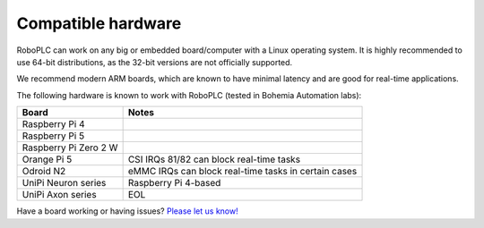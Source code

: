 Compatible hardware
*******************

RoboPLC can work on any big or embedded board/computer with a Linux operating
system. It is highly recommended to use 64-bit distributions, as the 32-bit
versions are not officially supported.

We recommend modern ARM boards, which are known to have minimal latency and are
good for real-time applications.

The following hardware is known to work with RoboPLC (tested in Bohemia
Automation labs):

=======================  ====================================================
Board                    Notes
=======================  ====================================================
Raspberry Pi 4        
Raspberry Pi 5
Raspberry Pi Zero 2 W
Orange Pi 5              CSI IRQs 81/82 can block real-time tasks
Odroid N2                eMMC IRQs can block real-time tasks in certain cases
UniPi Neuron series      Raspberry Pi 4-based
UniPi Axon series        EOL
=======================  ====================================================

Have a board working or having issues? `Please let us know!
<https://github.com/roboplc/roboplc/issues>`_
